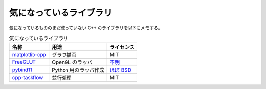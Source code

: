 気になっているライブラリ
============================

気になっているもののまだ使っていない C++ のライブラリを以下にメモする。

.. csv-table:: 気になっているライブラリ
    :header: "名称", "用途", "ライセンス"
    :widths: auto

    `matplotlib-cpp <https://github.com/lava/matplotlib-cpp>`_, グラフ描画, MIT
    `FreeGLUT <https://github.com/dcnieho/FreeGLUT>`_, OpenGL のラッパ, `不明 <https://github.com/dcnieho/FreeGLUT/blob/git_master/freeglut/freeglut/COPYING>`_
    `pybind11 <https://github.com/pybind/pybind11>`_, Python 用のラッパ作成, `ほぼ BSD <https://github.com/pybind/pybind11/blob/master/LICENSE>`_
    `cpp-taskflow <https://github.com/cpp-taskflow/cpp-taskflow>`_, 並行処理, MIT
